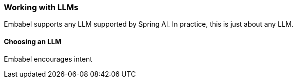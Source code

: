 [[reference.llms]]
=== Working with LLMs

Embabel supports any LLM supported by Spring AI.
In practice, this is just about any LLM.

==== Choosing an LLM

Embabel encourages intent

